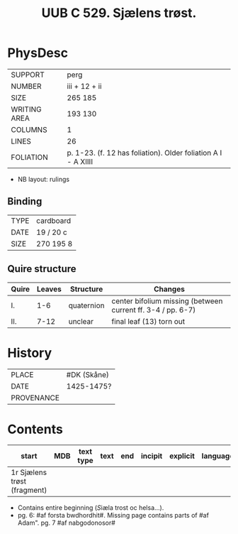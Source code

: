 #+Title: UUB C 529. Sjælens trøst.

* PhysDesc
|--------------+-------------|
| SUPPORT      | perg        |
| NUMBER       | iii + 12 + ii            |
| SIZE         | 265 185     |
| WRITING AREA | 193 130     |
| COLUMNS      | 1            |
| LINES        | 26            |
| FOLIATION    | p. 1-23. (f. 12 has foliation). Older foliation A I - A XIIII            |
|--------------+-------------|

- NB layout: rulings

** Binding
|--------------+-------------|
| TYPE         | cardboard            |
| DATE         | 19 / 20 c            |
| SIZE         |270 195 8             |
|--------------+-------------|

** Quire structure
|---------|---------+--------------+-----------------------------------------------------------|
| Quire   |  Leaves | Structure    | Changes                                                   |
|---------+---------+--------------+-----------------------------------------------------------|
| I.      | 1-6     | quaternion   | center bifolium missing (between current ff. 3-4 / pp. 6-7)|                        
| II.     | 7-12    | unclear      | final leaf (13) torn out                                  |
|---------|---------+--------------+-----------------------------------------------------------|

* History
|------------+---------------|
| PLACE      | #DK (Skåne)   |
| DATE       | 1425-1475?    |
| PROVENANCE |               |
|------------+---------------|

* Contents
|-------+-----+------------+---------------+-------+--------------------------------------------------------+----------+----------+--------|
| start | MDB | text type  | text          | end   | incipit                                                | explicit | language | status |
|-------+-----+------------+---------------+-------+--------------------------------------------------------+----------+----------+--------|
| 1r Sjælens trøst (fragment)

- Contains entire beginning ([[S]]iæla trost oc helsa...).
- pg. 6: #af forsta bwdhordhit#. Missing page contains parts of #af Adam". pg. 7 #af nabgodonosor#
